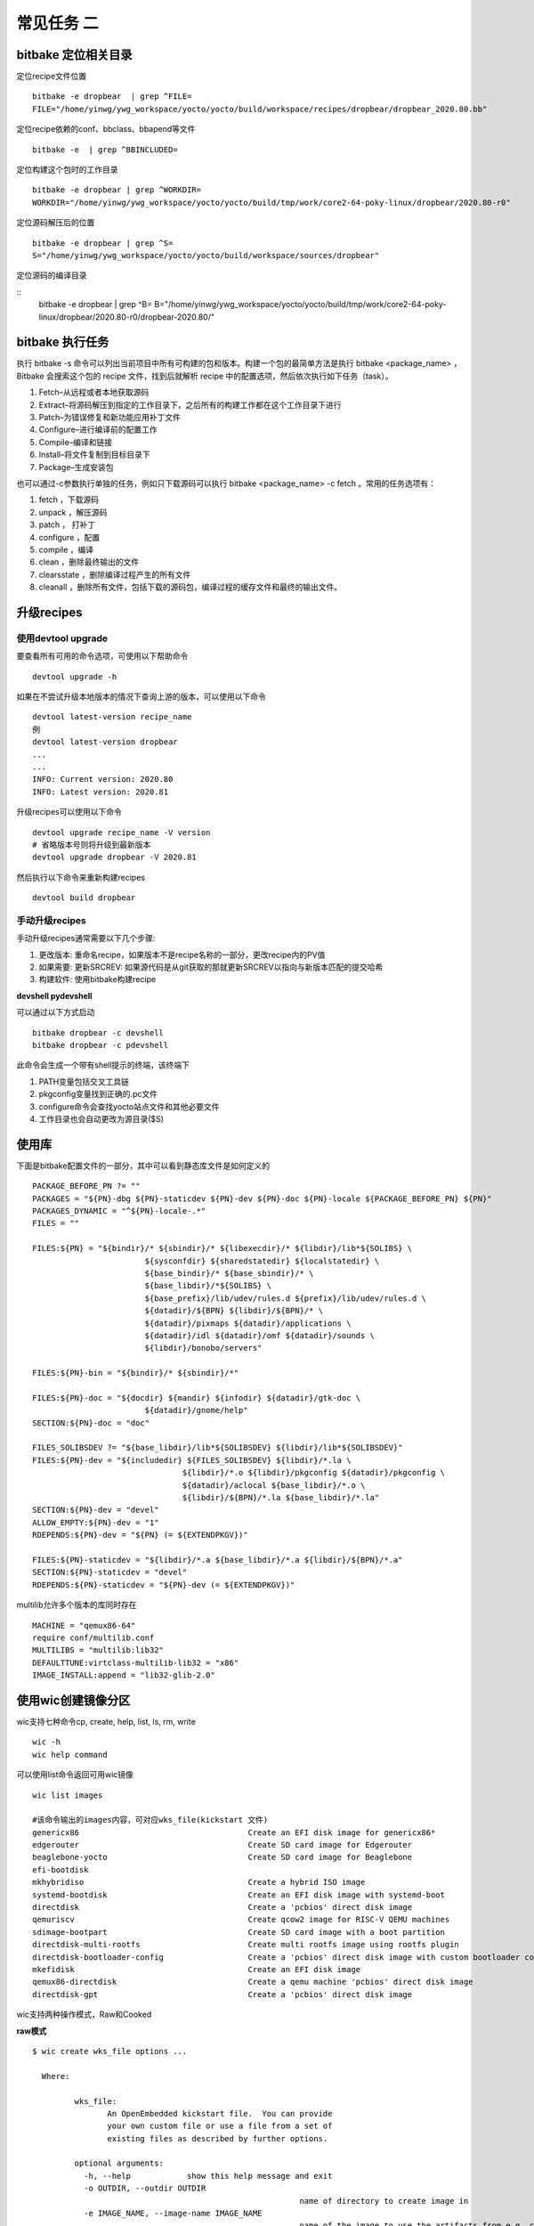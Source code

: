 常见任务 二
============

bitbake 定位相关目录
---------------------

定位recipe文件位置

::

    bitbake -e dropbear  | grep ^FILE=
    FILE="/home/yinwg/ywg_workspace/yocto/yocto/build/workspace/recipes/dropbear/dropbear_2020.80.bb"

定位recipe依赖的conf、bbclass、bbapend等文件

::

    bitbake -e  | grep ^BBINCLUDED=


定位构建这个包时的工作目录

::

    bitbake -e dropbear | grep ^WORKDIR=
    WORKDIR="/home/yinwg/ywg_workspace/yocto/yocto/build/tmp/work/core2-64-poky-linux/dropbear/2020.80-r0"

定位源码解压后的位置

::

    bitbake -e dropbear | grep ^S=
    S="/home/yinwg/ywg_workspace/yocto/yocto/build/workspace/sources/dropbear"

定位源码的编译目录

::
    bitbake -e dropbear | grep ^B=
    B="/home/yinwg/ywg_workspace/yocto/yocto/build/tmp/work/core2-64-poky-linux/dropbear/2020.80-r0/dropbear-2020.80/"


bitbake 执行任务
-----------------

执行 bitbake -s 命令可以列出当前项目中所有可构建的包和版本。构建一个包的最简单方法是执行 bitbake <package_name> ，
Bitbake 会搜索这个包的 recipe 文件，找到后就解析 recipe 中的配置选项，然后依次执行如下任务（task）。

1) Fetch–从远程或者本地获取源码
2) Extract–将源码解压到指定的工作目录下，之后所有的构建工作都在这个工作目录下进行
3) Patch–为错误修复和新功能应用补丁文件
4) Configure–进行编译前的配置工作
5) Compile–编译和链接
6) Install–将文件复制到目标目录下
7) Package–生成安装包


也可以通过-c参数执行单独的任务，例如只下载源码可以执行 bitbake <package_name> -c fetch 。常用的任务选项有：

1) fetch ，下载源码
2) unpack ，解压源码
3) patch ， 打补丁
4) configure ，配置
5) compile ，编译
6) clean ，删除最终输出的文件
7) clearsstate ，删除编译过程产生的所有文件
8) cleanall ，删除所有文件，包括下载的源码包，编译过程的缓存文件和最终的输出文件。


升级recipes
------------

使用devtool upgrade
^^^^^^^^^^^^^^^^^^^^

要查看所有可用的命令选项，可使用以下帮助命令

::

    devtool upgrade -h

如果在不尝试升级本地版本的情况下查询上游的版本，可以使用以下命令

::

    devtool latest-version recipe_name
    例
    devtool latest-version dropbear
    ...
    ...
    INFO: Current version: 2020.80
    INFO: Latest version: 2020.81

升级recipes可以使用以下命令

::

    devtool upgrade recipe_name -V version
    # 省略版本号则将升级到最新版本
    devtool upgrade dropbear -V 2020.81

然后执行以下命令来重新构建recipes

::

     devtool build dropbear


手动升级recipes
^^^^^^^^^^^^^^^^

手动升级recipes通常需要以下几个步骤:

1) 更改版本: 重命名recipe，如果版本不是recipe名称的一部分，更改recipe内的PV值
2) 如果需要: 更新SRCREV: 如果源代码是从git获取的那就更新SRCREV以指向与新版本匹配的提交哈希
3) 构建软件: 使用bitbake构建recipe


**devshell  pydevshell**

可以通过以下方式启动

::

    bitbake dropbear -c devshell
    bitbake dropbear -c pdevshell

此命令会生成一个带有shell提示的终端，该终端下

1) PATH变量包括交叉工具链
2) pkgconfig变量找到正确的.pc文件 
3) configure命令会查找yocto站点文件和其他必要文件
4) 工作目录也会自动更改为源目录($S)


使用库
--------

下面是bitbake配置文件的一部分，其中可以看到静态库文件是如何定义的

::

		PACKAGE_BEFORE_PN ?= ""
		PACKAGES = "${PN}-dbg ${PN}-staticdev ${PN}-dev ${PN}-doc ${PN}-locale ${PACKAGE_BEFORE_PN} ${PN}"
		PACKAGES_DYNAMIC = "^${PN}-locale-.*"
		FILES = ""

		FILES:${PN} = "${bindir}/* ${sbindir}/* ${libexecdir}/* ${libdir}/lib*${SOLIBS} \
					${sysconfdir} ${sharedstatedir} ${localstatedir} \
					${base_bindir}/* ${base_sbindir}/* \
					${base_libdir}/*${SOLIBS} \
					${base_prefix}/lib/udev/rules.d ${prefix}/lib/udev/rules.d \
					${datadir}/${BPN} ${libdir}/${BPN}/* \
					${datadir}/pixmaps ${datadir}/applications \
					${datadir}/idl ${datadir}/omf ${datadir}/sounds \
					${libdir}/bonobo/servers"

		FILES:${PN}-bin = "${bindir}/* ${sbindir}/*"

		FILES:${PN}-doc = "${docdir} ${mandir} ${infodir} ${datadir}/gtk-doc \
					${datadir}/gnome/help"
		SECTION:${PN}-doc = "doc"

		FILES_SOLIBSDEV ?= "${base_libdir}/lib*${SOLIBSDEV} ${libdir}/lib*${SOLIBSDEV}"
		FILES:${PN}-dev = "${includedir} ${FILES_SOLIBSDEV} ${libdir}/*.la \
						${libdir}/*.o ${libdir}/pkgconfig ${datadir}/pkgconfig \
						${datadir}/aclocal ${base_libdir}/*.o \
						${libdir}/${BPN}/*.la ${base_libdir}/*.la"
		SECTION:${PN}-dev = "devel"
		ALLOW_EMPTY:${PN}-dev = "1"
		RDEPENDS:${PN}-dev = "${PN} (= ${EXTENDPKGV})"

		FILES:${PN}-staticdev = "${libdir}/*.a ${base_libdir}/*.a ${libdir}/${BPN}/*.a"
		SECTION:${PN}-staticdev = "devel"
		RDEPENDS:${PN}-staticdev = "${PN}-dev (= ${EXTENDPKGV})"


multilib允许多个版本的库同时存在

::

	MACHINE = "qemux86-64"
	require conf/multilib.conf
	MULTILIBS = "multilib:lib32"
	DEFAULTTUNE:virtclass-multilib-lib32 = "x86"
	IMAGE_INSTALL:append = "lib32-glib-2.0"


使用wic创建镜像分区
--------------------


wic支持七种命令cp, create, help, list, ls, rm, write

::

	wic -h	
	wic help command

可以使用list命令返回可用wic镜像

::

	  wic list images

	  #该命令输出的images内容，可对应wks_file(kickstart 文件)
	  genericx86                                    Create an EFI disk image for genericx86*
	  edgerouter                                    Create SD card image for Edgerouter
	  beaglebone-yocto                              Create SD card image for Beaglebone
	  efi-bootdisk
	  mkhybridiso                                   Create a hybrid ISO image
	  systemd-bootdisk                              Create an EFI disk image with systemd-boot
	  directdisk                                    Create a 'pcbios' direct disk image
	  qemuriscv                                     Create qcow2 image for RISC-V QEMU machines
	  sdimage-bootpart                              Create SD card image with a boot partition
	  directdisk-multi-rootfs                       Create multi rootfs image using rootfs plugin
	  directdisk-bootloader-config                  Create a 'pcbios' direct disk image with custom bootloader config
	  mkefidisk                                     Create an EFI disk image
	  qemux86-directdisk                            Create a qemu machine 'pcbios' direct disk image
	  directdisk-gpt                                Create a 'pcbios' direct disk image

wic支持两种操作模式，Raw和Cooked


**raw模式**

::

	$ wic create wks_file options ...

	  Where:

		 wks_file:
			An OpenEmbedded kickstart file.  You can provide
			your own custom file or use a file from a set of
			existing files as described by further options.

		 optional arguments:
		   -h, --help            show this help message and exit
		   -o OUTDIR, --outdir OUTDIR
								 name of directory to create image in
		   -e IMAGE_NAME, --image-name IMAGE_NAME
								 name of the image to use the artifacts from e.g. core-
								 image-sato
		   -r ROOTFS_DIR, --rootfs-dir ROOTFS_DIR
								 path to the /rootfs dir to use as the .wks rootfs
								 source
		   -b BOOTIMG_DIR, --bootimg-dir BOOTIMG_DIR
								 path to the dir containing the boot artifacts (e.g.
								 /EFI or /syslinux dirs) to use as the .wks bootimg
								 source
		   -k KERNEL_DIR, --kernel-dir KERNEL_DIR
								 path to the dir containing the kernel to use in the
								 .wks bootimg
		   -n NATIVE_SYSROOT, --native-sysroot NATIVE_SYSROOT
								 path to the native sysroot containing the tools to use
								 to build the image
		   -s, --skip-build-check
								 skip the build check
		   -f, --build-rootfs    build rootfs
		   -c {gzip,bzip2,xz}, --compress-with {gzip,bzip2,xz}
								 compress image with specified compressor
		   -m, --bmap            generate .bmap
		   --no-fstab-update     Do not change fstab file.
		   -v VARS_DIR, --vars VARS_DIR
								 directory with <image>.env files that store bitbake
								 variables
		   -D, --debug           output debug information


**Cooked模式**

::

	$ wic create wks_file -e IMAGE_NAME

	Where:

	   wks_file:
	  	An OpenEmbedded kickstart file.  You can provide
	  	your own custom file or use a file from a set of
	  	existing files provided with the Yocto Project
	  	release.

	   required argument:
	  	-e IMAGE_NAME, --image-name IMAGE_NAME
	  						 name of the image to use the artifacts from e.g. core-
	  						 image-sato


以下是genericx86.wks文件中用于生成image实际分区语言命令

::

	# short-description: Create an EFI disk image for genericx86*
	# long-description: Creates a partitioned EFI disk image for genericx86* machines
	part /boot --source bootimg-efi --sourceparams="loader=grub-efi" --ondisk sda --label msdos --active --align 1024
	part / --source rootfs --ondisk sda --fstype=ext4 --label platform --align 1024 --use-uuid
	part swap --ondisk sda --size 44 --label swap1 --fstype=swap

	bootloader --ptable gpt --timeout=5 --append="rootfstype=ext4 console=ttyS0,115200 console=tty0"


**示例**

cooked模式下运行

::
	
	wic create mkefidisk -e core-image-minimal	
	...
	...
	INFO: Creating image(s)...

	INFO: The new image(s) can be found here:
	  ./mkefidisk-202112241844-sda.direct

	The following build artifacts were used to create the image(s):
	  ROOTFS_DIR:                   /home/yinwg/ywg_workspace/yocto/yocto/build/tmp/work/qemux86_64-poky-linux/core-image-minimal/1.0-r0/rootfs
	  BOOTIMG_DIR:                  /home/yinwg/ywg_workspace/yocto/yocto/build/tmp/work/qemux86_64-poky-linux/core-image-minimal/1.0-r0/recipe-sysroot/usr/share
	  KERNEL_DIR:                   /home/yinwg/ywg_workspace/yocto/yocto/build/tmp/deploy/images/qemux86-64
	  NATIVE_SYSROOT:               /home/yinwg/ywg_workspace/yocto/yocto/build/tmp/work/core2-64-poky-linux/wic-tools/1.0-r0/recipe-sysroot-native

	INFO: The image(s) were created using OE kickstart file:
	  /home/yinwg/ywg_workspace/yocto/yocto/scripts/lib/wic/canned-wks/mkefidisk.wks
	
然后可以使用dd命令或者bmaptool命令将镜像写入存储设备

::

	sudo dd if=./mkefidisk-202112241844-sda.direct of=/dev/sda2 
	oe-run-native bmaptool copy ./mkefidisk-202112241844-sda.direct /dev/sda2

使用修改后的kickstart文件并以原始模式运行

::

    wic create test.wks -o /home/yinwg/yocto/build/test  \
	     --rootfs-dir /home/yinwg/yocto/build/tmp/work/qemux86-poky-linux/core-image-minimal/1.0-r0/rootfs \
		 --bootimg-dir /home/yinwg/yocto/build/tmp/work/qemux86-poky-linux/core-image-minimal/1.0-r0/recipe-sysroot/usr/share \
		 --kernel-dir /home/yinwg/yocto/build/tmp/deploy/images/qemux86 \
		 --native-sysroot /home/yinwg/yocto/build/tmp/work/i586-poky-linux/wic-tools/1.0-r0/recipe-sysroot-native

**使用wic操作image**

1) 列出分区

::

	$ wic ls tmp/deploy/images/qemux86/core-image-minimal-qemux86.wic
	Num     Start        End          Size      Fstype
	 1       1048576     25041919     23993344  fat16
	 2      25165824     72157183     46991360  ext4


2) 检查特定分区

::

	$ wic ls tmp/deploy/images/qemux86/core-image-minimal-qemux86.wic:1
	Volume in drive : is boot
	 Volume Serial Number is E894-1809
	Directory for ::/

	libcom32 c32    186500 2021-10-09  16:06
	libutil  c32     24148 2021-10-09  16:06
	syslinux cfg       220 2021-10-09  16:06
	vesamenu c32     27104 2021-10-09  16:06
	vmlinuz        6904608 2021-10-09  16:06
			5 files           7 142 580 bytes
							 16 582 656 bytes free


3) 删除分区内文件

::

	wic rm tmp/deploy/images/qemux86/core-image-minimal-qemux86.wic:1/vmlinuz

4) 增加分区内文件

::

	$ wic cp poky_sdk/tmp/work/qemux86-poky-linux/linux-yocto/4.12.12+git999-r0/linux-yocto-4.12.12+git999/arch/x86/boot/bzImage \
         poky/build/tmp/deploy/images/qemux86/core-image-minimal-qemux86.wic:1/vmlinuz


文件系统相关
-------------


**只使用systemd**

::

	DISTRO_FEATURES:append = "systemd"
	VIRTUAL-RUNTIME_init_manager = "systemd"

如果要防止sysVinit功能被自动启用，做如下设置

::

	DISTRO_FEATURES_BACKFILL_CONSIDERED = "sysvinit"

这样会删除多余的SysVinit脚本，要从iamge中完全删除initscripts，还需要设置此变量

::

	VIRTUAL-RUNTIME_initscripts = ""

**主image使用systemd，救援image使用sysvinit**

::

	DISTRO_FEATURES:append = " systemd"
	VIRTUAL-RUNTIME_init_manager = "systemd"

**选择设备管理器**

使用静态方法进行设备填充

::

	USE_DEVFS = "0"

如果为定义IMAGE_DEVICE_TABLES变量，则使用默认值 device_table-minimal.txt

::

	IMAGE_DEVICE_TABLES = "device_table-mymachine.txt"


makedevs在创建image期间，该程序会处理填充


**使用devtmpfs和设备管理器**

使用动态方法进行设备填充

::

	USE_DEVFS = "1"

要使用此设置，需要确保在配置内核时CONFIG_DEVTMPFS打开了。如果要更好的控制设备节点可以使用设备管理器如udev或者busybox-mdev

::

	VIRTUAL-RUNTIME_dev_manager = "udev"
	# Some alternative values
	# VIRTUAL-RUNTIME_dev_manager = "busybox-mdev"
	# VIRTUAL-RUNTIME_dev_manager = "systemd"


**创建只读根文件系统**


::

	IMAGE_FEATURES += "read-only-rootfs"
	或
	EXTRA_IMAGE_FEATURES = "read-only-rootfs"







































